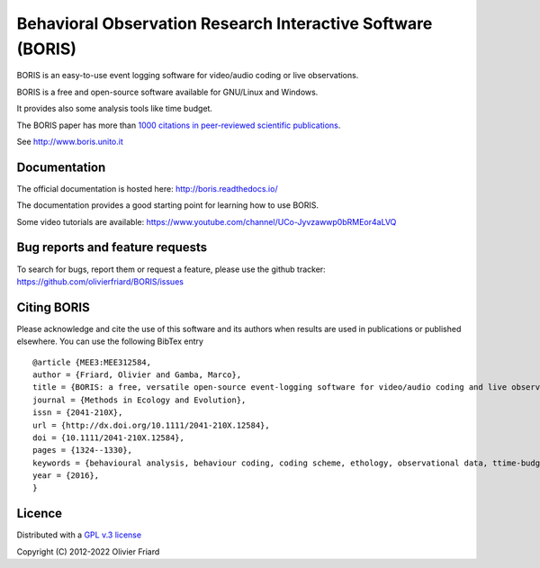 ===============================================================
Behavioral Observation Research Interactive Software (BORIS)
===============================================================

.. image:: https://github.com/olivierfriard/BORIS/blob/master/boris/icons/splash.jpg?raw=true
 :target: https://www.boris.unito.it


BORIS is an easy-to-use event logging software for video/audio coding or live observations.

BORIS is a free and open-source software available for GNU/Linux and Windows.

It provides also some analysis tools like time budget.

The BORIS paper has more than `1000 citations in peer-reviewed scientific publications <http://www.boris.unito.it/pages/citations.html>`_.

See http://www.boris.unito.it


.. image:: https://img.shields.io/badge/Made%20with-Python-1f425f.svg
 :target: https://www.python.org/

.. image:: https://static.pepy.tech/personalized-badge/boris-behav-obs?period=total&units=international_system&left_color=black&right_color=orange&left_text=Downloads
 :target: https://pepy.tech/project/boris-behav-obs



Documentation
-----------------------------------------------------------------------

The official documentation is hosted here:
http://boris.readthedocs.io/

The documentation provides a good starting point for learning how to use BORIS.

Some video tutorials are available:
https://www.youtube.com/channel/UCo-Jyvzawwp0bRMEor4aLVQ





Bug reports and feature requests
-----------------------------------------------------------------------

To search for bugs, report them or request a feature, please use the github tracker:
https://github.com/olivierfriard/BORIS/issues





Citing BORIS
-----------------------------------------------------------------------

Please acknowledge and cite the use of this software and its authors when
results are used in publications or published elsewhere. You can use the
following BibTex entry

::

    @article {MEE3:MEE312584,
    author = {Friard, Olivier and Gamba, Marco},
    title = {BORIS: a free, versatile open-source event-logging software for video/audio coding and live observations},
    journal = {Methods in Ecology and Evolution},
    issn = {2041-210X},
    url = {http://dx.doi.org/10.1111/2041-210X.12584},
    doi = {10.1111/2041-210X.12584},
    pages = {1324--1330},
    keywords = {behavioural analysis, behaviour coding, coding scheme, ethology, observational data, ttime-budget},
    year = {2016},
    }









Licence
-----------------------------------------------------------------------

Distributed with a `GPL v.3 license <LICENSE.TXT>`_


Copyright (C) 2012-2022 Olivier Friard




